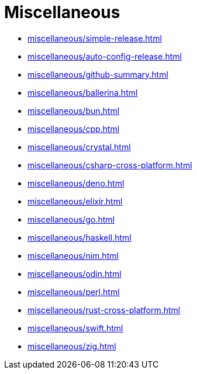 = Miscellaneous

* xref:miscellaneous/simple-release.adoc[]
* xref:miscellaneous/auto-config-release.adoc[]
* xref:miscellaneous/github-summary.adoc[]
* xref:miscellaneous/ballerina.adoc[]
* xref:miscellaneous/bun.adoc[]
* xref:miscellaneous/cpp.adoc[]
* xref:miscellaneous/crystal.adoc[]
* xref:miscellaneous/csharp-cross-platform.adoc[]
* xref:miscellaneous/deno.adoc[]
* xref:miscellaneous/elixir.adoc[]
* xref:miscellaneous/go.adoc[]
* xref:miscellaneous/haskell.adoc[]
* xref:miscellaneous/nim.adoc[]
* xref:miscellaneous/odin.adoc[]
* xref:miscellaneous/perl.adoc[]
* xref:miscellaneous/rust-cross-platform.adoc[]
* xref:miscellaneous/swift.adoc[]
* xref:miscellaneous/zig.adoc[]

